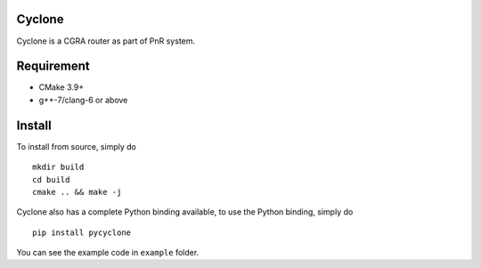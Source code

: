 Cyclone
-------

|PyPI version|
|PyPI - Wheel|

Cyclone is a CGRA router as part of PnR system.

Requirement
-----------

-  CMake 3.9+
-  g++-7/clang-6 or above

Install
-------

To install from source, simply do

::

    mkdir build
    cd build
    cmake .. && make -j

Cyclone also has a complete Python binding available, to use the Python
binding, simply do

::

    pip install pycyclone

You can see the example code in ``example`` folder.

.. |PyPI version| image:: https://badge.fury.io/py/pycyclone.svg
   :target: https://badge.fury.io/py/pycyclone
.. |PyPI - Wheel| image:: https://img.shields.io/pypi/wheel/pycyclone.svg
